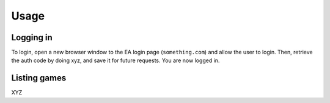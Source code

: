 Usage
=====

Logging in
---------------
To login, open a new browser window to the EA login page (``something.com``) and allow the user to login.
Then, retrieve the auth code by doing xyz, and save it for future requests. You are now logged in.

Listing games
---------------
XYZ
